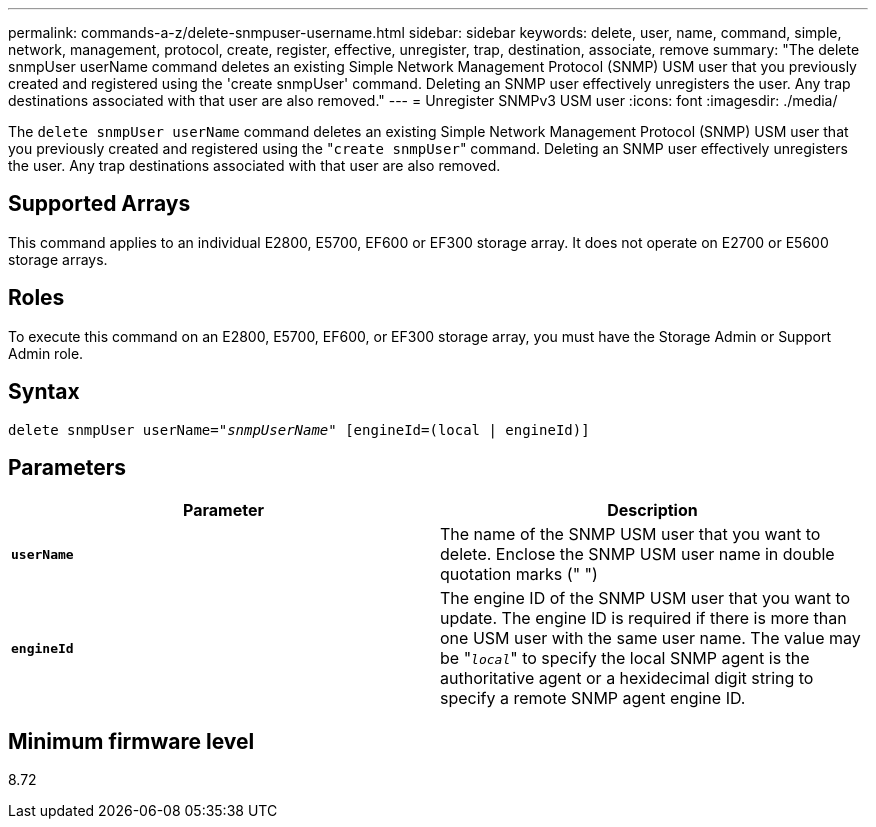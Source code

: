 ---
permalink: commands-a-z/delete-snmpuser-username.html
sidebar: sidebar
keywords: delete, user, name, command, simple, network, management, protocol, create, register, effective, unregister, trap, destination, associate, remove
summary: "The delete snmpUser userName command deletes an existing Simple Network Management Protocol (SNMP) USM user that you previously created and registered using the 'create snmpUser' command. Deleting an SNMP user effectively unregisters the user. Any trap destinations associated with that user are also removed."
---
= Unregister SNMPv3 USM user
:icons: font
:imagesdir: ./media/

[.lead]
The `delete snmpUser userName` command deletes an existing Simple Network Management Protocol (SNMP) USM user that you previously created and registered using the "[.code]``create snmpUser``" command. Deleting an SNMP user effectively unregisters the user. Any trap destinations associated with that user are also removed.

== Supported Arrays

This command applies to an individual E2800, E5700, EF600 or EF300 storage array. It does not operate on E2700 or E5600 storage arrays.

== Roles

To execute this command on an E2800, E5700, EF600, or EF300 storage array, you must have the Storage Admin or Support Admin role.

== Syntax
[subs=+macros]
----
pass:quotes[delete snmpUser userName="_snmpUserName_" [engineId=(local | engineId)]]
----

== Parameters
[cols="2*",options="header"]
|===
| Parameter| Description
a|
`*userName*`
a|
The name of the SNMP USM user that you want to delete. Enclose the SNMP USM user name in double quotation marks (" ")
a|
`*engineId*`
a|
The engine ID of the SNMP USM user that you want to update. The engine ID is required if there is more than one USM user with the same user name. The value may be "[.code]``_local_``" to specify the local SNMP agent is the authoritative agent or a hexidecimal digit string to specify a remote SNMP agent engine ID.
|===

== Minimum firmware level

8.72
